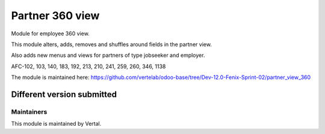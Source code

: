 ================
Partner 360 view
================

Module for employee 360 view.

This module alters, adds, removes and shuffles around fields in the partner view.

Also adds new menus and views for partners of type jobseeker and employer.

AFC-102, 103, 140, 183, 192, 213, 210, 241, 259, 260, 346, 1138

The module is maintained here: https://github.com/vertelab/odoo-base/tree/Dev-12.0-Fenix-Sprint-02/partner_view_360

Different version submitted
===========================



Maintainers
~~~~~~~~~~~

This module is maintained by Vertal.